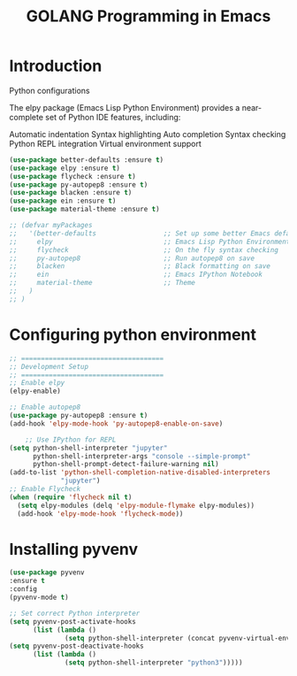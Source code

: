 #+TITLE: GOLANG Programming in Emacs
* Introduction
  Python configurations

  The elpy package (Emacs Lisp Python Environment) provides a near-complete set of Python IDE features, including:

    Automatic indentation
    Syntax highlighting
    Auto completion
    Syntax checking
    Python REPL integration
    Virtual environment support
    
  #+begin_src emacs-lisp
    (use-package better-defaults :ensure t)
    (use-package elpy :ensure t)
    (use-package flycheck :ensure t)
    (use-package py-autopep8 :ensure t)
    (use-package blacken :ensure t)
    (use-package ein :ensure t)
    (use-package material-theme :ensure t)

    ;; (defvar myPackages
    ;;   '(better-defaults                 ;; Set up some better Emacs defaults
    ;;     elpy                            ;; Emacs Lisp Python Environment
    ;;     flycheck                        ;; On the fly syntax checking
    ;;     py-autopep8                     ;; Run autopep8 on save
    ;;     blacken                         ;; Black formatting on save
    ;;     ein                             ;; Emacs IPython Notebook
    ;;     material-theme                  ;; Theme
    ;;   )
    ;; )
  #+end_src

* Configuring python environment

  #+begin_src emacs-lisp
    ;; ====================================
    ;; Development Setup
    ;; ====================================
    ;; Enable elpy
    (elpy-enable)
             
    ;; Enable autopep8
    (use-package py-autopep8 :ensure t)
    (add-hook 'elpy-mode-hook 'py-autopep8-enable-on-save)

        ;; Use IPython for REPL
    (setq python-shell-interpreter "jupyter"
          python-shell-interpreter-args "console --simple-prompt"
          python-shell-prompt-detect-failure-warning nil)
    (add-to-list 'python-shell-completion-native-disabled-interpreters
                 "jupyter")
    ;; Enable Flycheck
    (when (require 'flycheck nil t)
      (setq elpy-modules (delq 'elpy-module-flymake elpy-modules))
      (add-hook 'elpy-mode-hook 'flycheck-mode))

  #+end_src

  
* Installing pyvenv

#+begin_src emacs-lisp
  (use-package pyvenv
  :ensure t
  :config
  (pyvenv-mode t)

  ;; Set correct Python interpreter
  (setq pyvenv-post-activate-hooks
        (list (lambda ()
                (setq python-shell-interpreter (concat pyvenv-virtual-env "bin/python3")))))
  (setq pyvenv-post-deactivate-hooks
        (list (lambda ()
                (setq python-shell-interpreter "python3")))))
#+end_src
